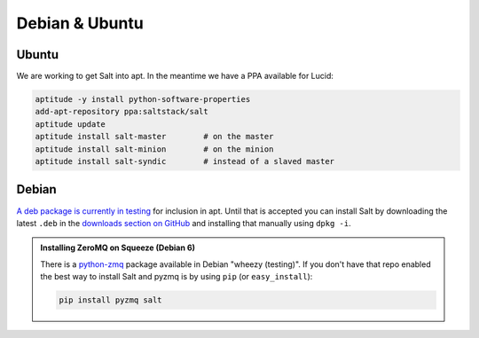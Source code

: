 ===============
Debian & Ubuntu
===============

Ubuntu
------

We are working to get Salt into apt. In the meantime we have a PPA available
for Lucid:

.. code-block:: bash

    aptitude -y install python-software-properties
    add-apt-repository ppa:saltstack/salt
    aptitude update
    aptitude install salt-master        # on the master
    aptitude install salt-minion        # on the minion
    aptitude install salt-syndic        # instead of a slaved master

Debian
------

`A deb package is currently in testing`__ for inclusion in apt. Until that is
accepted you can install Salt by downloading the latest ``.deb`` in the
`downloads section on GitHub`__ and installing that manually using ``dpkg -i``.

.. __: http://mentors.debian.net/package/salt
.. __: https://github.com/saltstack/salt/downloads

.. admonition:: Installing ZeroMQ on Squeeze (Debian 6)

    There is a `python-zmq`__ package available in Debian \"wheezy (testing)\".
    If you don't have that repo enabled the best way to install Salt and pyzmq
    is by using ``pip`` (or ``easy_install``):

    .. code-block:: bash

        pip install pyzmq salt

.. __: http://packages.debian.org/search?keywords=python-zmq
